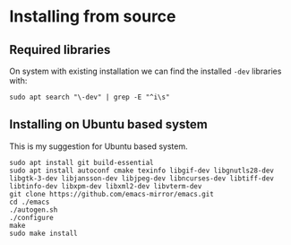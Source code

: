 * Installing from source

** Required libraries
On system with existing installation we can find the installed ~-dev~ libraries with:

#+begin_example
sudo apt search "\-dev" | grep -E "^i\s"
#+end_example

** Installing on Ubuntu based system
This is my suggestion for Ubuntu based system.

#+begin_example
sudo apt install git build-essential
sudo apt install autoconf cmake texinfo libgif-dev libgnutls28-dev libgtk-3-dev libjansson-dev libjpeg-dev libncurses-dev libtiff-dev libtinfo-dev libxpm-dev libxml2-dev libvterm-dev
git clone https://github.com/emacs-mirror/emacs.git
cd ./emacs
./autogen.sh
./configure
make
sudo make install
#+end_example
